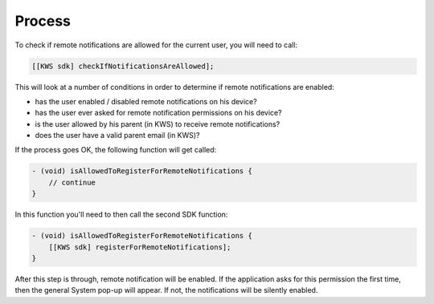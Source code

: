 Process
=======

To check if remote notifications are allowed for the current user, you will need to call:

.. code-block:: obj-c

    [[KWS sdk] checkIfNotificationsAreAllowed];

This will look at a number of conditions in order to determine if remote notifications are enabled:

* has the user enabled / disabled remote notifications on his device?
* has the user ever asked for remote notification permissions on his device?
* is the user allowed by his parent (in KWS) to receive remote notifications?
* does the user have a valid parent email (in KWS)?

If the process goes OK, the following function will get called:

.. code-block:: obj-c

    - (void) isAllowedToRegisterForRemoteNotifications {
        // continue
    }

In this function you'll need to then call the second SDK function:

.. code-block:: obj-c

    - (void) isAllowedToRegisterForRemoteNotifications {
        [[KWS sdk] registerForRemoteNotifications];
    }

After this step is through, remote notification will be enabled.
If the application asks for this permission the first time, then the general System pop-up will appear. If not,
the notifications will be silently enabled.
